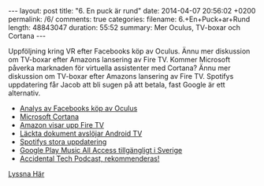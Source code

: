 #+BEGIN_HTML
---
layout: post
title: "6. En puck är rund"
date: 2014-04-07 20:56:02 +0200
permalink: /6/
comments: true
categories: 
filename: 6.+En+Puck+ar+Rund
length: 48843047
duration: 55:52
summary: Mer Oculus, TV-boxar och Cortana
---
#+END_HTML
Uppföljning kring VR efter Facebooks köp av Oculus. Ännu mer
diskussion om TV-boxar efter Amazons lansering av Fire TV. Kommer Microsoft
påverka marknaden för virtuella assistenter med Cortana? Ännu mer
diskussion om TV-boxar efter Amazons lansering av Fire TV. Spotifys
uppdatering får Jacob att bli sugen på att betala, fast Google är ett
alternativ.

- [[http://arstechnica.com/gaming/2014/03/welcome-to-the-vr-social-what-to-expect-from-oculus-in-the-facebook-era/][Analys av Facebooks köp av Oculus]]
- [[http://arstechnica.com/information-technology/2014/04/how-microsofts-cortana-will-take-digital-personal-assistants-to-the-next-level/][Microsoft Cortana]]
- [[http://arstechnica.com/gadgets/2014/04/amazon-reveals-video-streaming-box-fire-tv/][Amazon visar upp Fire TV]]
- [[http://www.theverge.com/2014/4/5/5584604/this-is-android-tv][Läckta dokument avslöjar Android TV]]
- [[http://news.spotify.com/se/2014/04/02/spotify-paints-it-black-with-new-look/][Spotifys stora uppdatering]]
- [[http://www.androidpolice.com/2014/03/17/google-play-music-and-music-all-access-now-available-in-greece-norway-sweden-and-slovakia/][Google Play Music All Access tillgängligt i Sverige]]
- [[http://atp.fm][Accidental Tech Podcast, rekommenderas!]]

[[https://s3-eu-west-1.amazonaws.com/www.semikolon.fm/audio/6.+En+Puck+ar+Rund.mp3][Lyssna Här]]

